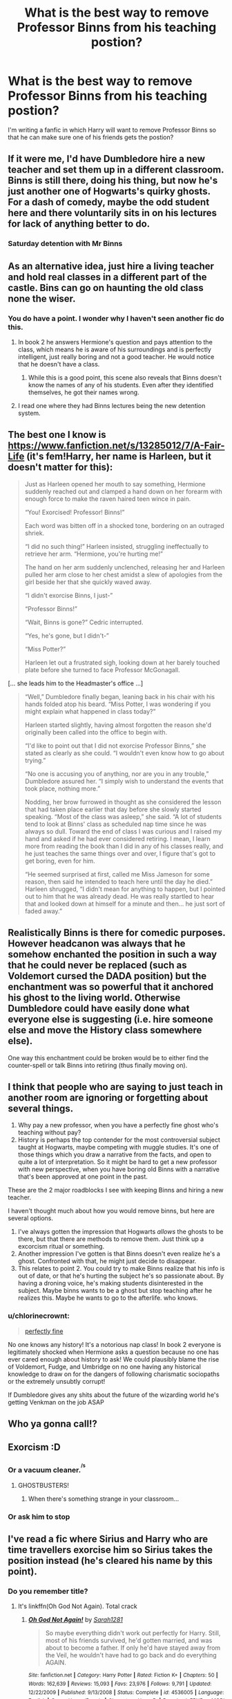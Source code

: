 #+TITLE: What is the best way to remove Professor Binns from his teaching postion?

* What is the best way to remove Professor Binns from his teaching postion?
:PROPERTIES:
:Score: 29
:DateUnix: 1600718149.0
:DateShort: 2020-Sep-21
:FlairText: Discussion
:END:
I'm writing a fanfic in which Harry will want to remove Professor Binns so that he can make sure one of his friends gets the postion?


** If it were me, I'd have Dumbledore hire a new teacher and set them up in a different classroom. Binns is still there, doing his thing, but now he's just another one of Hogwarts's quirky ghosts. For a dash of comedy, maybe the odd student here and there voluntarily sits in on his lectures for lack of anything better to do.
:PROPERTIES:
:Author: ParanoidDrone
:Score: 24
:DateUnix: 1600720653.0
:DateShort: 2020-Sep-22
:END:

*** Saturday detention with Mr Binns
:PROPERTIES:
:Author: MannOf97
:Score: 2
:DateUnix: 1600810448.0
:DateShort: 2020-Sep-23
:END:


** As an alternative idea, just hire a living teacher and hold real classes in a different part of the castle. Bins can go on haunting the old class none the wiser.
:PROPERTIES:
:Author: Darthmarrs
:Score: 44
:DateUnix: 1600719668.0
:DateShort: 2020-Sep-21
:END:

*** You do have a point. I wonder why I haven't seen another fic do this.
:PROPERTIES:
:Author: Termsndconditions
:Score: 5
:DateUnix: 1600746468.0
:DateShort: 2020-Sep-22
:END:

**** In book 2 he answers Hermione's question and pays attention to the class, which means he is aware of his surroundings and is perfectly intelligent, just really boring and not a good teacher. He would notice that he doesn't have a class.
:PROPERTIES:
:Author: RugDealerMan
:Score: 15
:DateUnix: 1600747467.0
:DateShort: 2020-Sep-22
:END:

***** While this is a good point, this scene also reveals that Binns doesn't know the names of any of his students. Even after they identified themselves, he got their names wrong.
:PROPERTIES:
:Author: CryptidGrimnoir
:Score: 3
:DateUnix: 1600772924.0
:DateShort: 2020-Sep-22
:END:


**** I read one where they had Binns lectures being the new detention system.
:PROPERTIES:
:Author: Im_Not_Even
:Score: 9
:DateUnix: 1600753050.0
:DateShort: 2020-Sep-22
:END:


** The best one I know is [[https://www.fanfiction.net/s/13285012/7/A-Fair-Life]] (it's fem!Harry, her name is Harleen, but it doesn't matter for this):

#+begin_quote
  Just as Harleen opened her mouth to say something, Hermione suddenly reached out and clamped a hand down on her forearm with enough force to make the raven haired teen wince in pain.

  “You! Exorcised! Professor! Binns!”

  Each word was bitten off in a shocked tone, bordering on an outraged shriek.

  “I did no such thing!” Harleen insisted, struggling ineffectually to retrieve her arm. “Hermione, you're hurting me!”

  The hand on her arm suddenly unclenched, releasing her and Harleen pulled her arm close to her chest amidst a slew of apologies from the girl beside her that she quickly waved away.

  “I didn't exorcise Binns, I just-”

  “Professor Binns!”

  “Wait, Binns is gone?” Cedric interrupted.

  “Yes, he's gone, but I didn't-”

  “Miss Potter?”

  Harleen let out a frustrated sigh, looking down at her barely touched plate before she turned to face Professor McGonagall.
#+end_quote

[... she leads him to the Headmaster's office ...]

#+begin_quote
  “Well,” Dumbledore finally began, leaning back in his chair with his hands folded atop his beard. “Miss Potter, I was wondering if you might explain what happened in class today?”

  Harleen started slightly, having almost forgotten the reason she'd originally been called into the office to begin with.

  “I'd like to point out that I did not exorcise Professor Binns,” she stated as clearly as she could. “I wouldn't even know how to go about trying.”

  “No one is accusing you of anything, nor are you in any trouble,” Dumbledore assured her. “I simply wish to understand the events that took place, nothing more.”

  Nodding, her brow furrowed in thought as she considered the lesson that had taken place earlier that day before she slowly started speaking. “Most of the class was asleep,” she said. “A lot of students tend to look at Binns' class as scheduled nap time since he was always so dull. Toward the end of class I was curious and I raised my hand and asked if he had ever considered retiring. I mean, I learn more from reading the book than I did in any of his classes really, and he just teaches the same things over and over, I figure that's got to get boring, even for him.

  “He seemed surprised at first, called me Miss Jameson for some reason, then said he intended to teach here until the day he died.” Harleen shrugged, “I didn't mean for anything to happen, but I pointed out to him that he was already dead. He was really startled to hear that and looked down at himself for a minute and then... he just sort of faded away.”
#+end_quote
:PROPERTIES:
:Author: ceplma
:Score: 41
:DateUnix: 1600719286.0
:DateShort: 2020-Sep-21
:END:


** Realistically Binns is there for comedic purposes. However headcanon was always that he somehow enchanted the position in such a way that he could never be replaced (such as Voldemort cursed the DADA position) but the enchantment was so powerful that it anchored his ghost to the living world. Otherwise Dumbledore could have easily done what everyone else is suggesting (i.e. hire someone else and move the History class somewhere else).

One way this enchantment could be broken would be to either find the counter-spell or talk Binns into retiring (thus finally moving on).
:PROPERTIES:
:Author: I_love_DPs
:Score: 15
:DateUnix: 1600724737.0
:DateShort: 2020-Sep-22
:END:


** I think that people who are saying to just teach in another room are ignoring or forgetting about several things.

1. Why pay a new professor, when you have a perfectly fine ghost who's teaching without pay?
2. History is perhaps the top contender for the most controversial subject taught at Hogwarts, maybe competing with muggle studies. It's one of those things which you draw a narrative from the facts, and open to quite a lot of interpretation. So it might be hard to get a new professor with new perspective, when you have boring old Binns with a narrative that's been approved at one point in the past.

These are the 2 major roadblocks I see with keeping Binns and hiring a new teacher.

I haven't thought much about how you would remove binns, but here are several options.

1. I've always gotten the impression that Hogwarts /allows/ the ghosts to be there, but that there are methods to remove them. Just think up a excorcism ritual or something.
2. Another impression I've gotten is that Binns doesn't even realize he's a ghost. Confronted with that, he might just decide to disappear.
3. This relates to point 2. You could try to make Binns realize that his info is out of date, or that he's hurting the subject he's so passionate about. By having a droning voice, he's making students disinterested in the subject. Maybe binns wants to be a ghost but stop teaching after he realizes this. Maybe he wants to go to the afterlife. who knows.
:PROPERTIES:
:Author: spacesleep
:Score: 9
:DateUnix: 1600728608.0
:DateShort: 2020-Sep-22
:END:

*** u/chlorinecrownt:
#+begin_quote
  [[https://i.kym-cdn.com/entries/icons/original/000/023/021/e02e5ffb5f980cd8262cf7f0ae00a4a9_press-x-to-doubt-memes-memesuper-la-noire-doubt-meme_419-238.png][perfectly fine]]
#+end_quote

No one knows any history! It's a notorious nap class! In book 2 everyone is legitimately shocked when Hermione asks a question because no one has ever cared enough about history to ask! We could plausibly blame the rise of Voldemort, Fudge, and Umbridge on no one having any historical knowledge to draw on for the dangers of following charismatic sociopaths or the extremely unsubtly corrupt!

If Dumbledore gives any shits about the future of the wizarding world he's getting Venkman on the job ASAP
:PROPERTIES:
:Author: chlorinecrownt
:Score: 4
:DateUnix: 1600746416.0
:DateShort: 2020-Sep-22
:END:


** Who ya gonna call!?
:PROPERTIES:
:Author: Azurey1chad
:Score: 3
:DateUnix: 1600736760.0
:DateShort: 2020-Sep-22
:END:


** Exorcism :D
:PROPERTIES:
:Author: B8MBEL
:Score: 9
:DateUnix: 1600718526.0
:DateShort: 2020-Sep-21
:END:

*** Or a vacuum cleaner.^{^{/s}}
:PROPERTIES:
:Author: Hellstrike
:Score: 5
:DateUnix: 1600718684.0
:DateShort: 2020-Sep-21
:END:

**** GHOSTBUSTERS!
:PROPERTIES:
:Author: B8MBEL
:Score: 9
:DateUnix: 1600718727.0
:DateShort: 2020-Sep-21
:END:

***** When there's something strange in your classroom...
:PROPERTIES:
:Author: harrypotterfan10
:Score: 6
:DateUnix: 1600728089.0
:DateShort: 2020-Sep-22
:END:


*** Or ask him to stop
:PROPERTIES:
:Author: hungrybluefish
:Score: 2
:DateUnix: 1600734915.0
:DateShort: 2020-Sep-22
:END:


** I've read a fic where Sirius and Harry who are time travellers exorcise him so Sirius takes the position instead (he's cleared his name by this point).
:PROPERTIES:
:Author: sailingg
:Score: 2
:DateUnix: 1600749760.0
:DateShort: 2020-Sep-22
:END:

*** Do you remember title?
:PROPERTIES:
:Author: B8MBEL
:Score: 1
:DateUnix: 1600757327.0
:DateShort: 2020-Sep-22
:END:

**** It's linkffn(Oh God Not Again). Total crack
:PROPERTIES:
:Author: sailingg
:Score: 3
:DateUnix: 1600784572.0
:DateShort: 2020-Sep-22
:END:

***** [[https://www.fanfiction.net/s/4536005/1/][*/Oh God Not Again!/*]] by [[https://www.fanfiction.net/u/674180/Sarah1281][/Sarah1281/]]

#+begin_quote
  So maybe everything didn't work out perfectly for Harry. Still, most of his friends survived, he'd gotten married, and was about to become a father. If only he'd have stayed away from the Veil, he wouldn't have had to go back and do everything AGAIN.
#+end_quote

^{/Site/:} ^{fanfiction.net} ^{*|*} ^{/Category/:} ^{Harry} ^{Potter} ^{*|*} ^{/Rated/:} ^{Fiction} ^{K+} ^{*|*} ^{/Chapters/:} ^{50} ^{*|*} ^{/Words/:} ^{162,639} ^{*|*} ^{/Reviews/:} ^{15,093} ^{*|*} ^{/Favs/:} ^{23,976} ^{*|*} ^{/Follows/:} ^{9,791} ^{*|*} ^{/Updated/:} ^{12/22/2009} ^{*|*} ^{/Published/:} ^{9/13/2008} ^{*|*} ^{/Status/:} ^{Complete} ^{*|*} ^{/id/:} ^{4536005} ^{*|*} ^{/Language/:} ^{English} ^{*|*} ^{/Genre/:} ^{Humor/Parody} ^{*|*} ^{/Characters/:} ^{Harry} ^{P.} ^{*|*} ^{/Download/:} ^{[[http://www.ff2ebook.com/old/ffn-bot/index.php?id=4536005&source=ff&filetype=epub][EPUB]]} ^{or} ^{[[http://www.ff2ebook.com/old/ffn-bot/index.php?id=4536005&source=ff&filetype=mobi][MOBI]]}

--------------

*FanfictionBot*^{2.0.0-beta} | [[https://github.com/FanfictionBot/reddit-ffn-bot/wiki/Usage][Usage]] | [[https://www.reddit.com/message/compose?to=tusing][Contact]]
:PROPERTIES:
:Author: FanfictionBot
:Score: 1
:DateUnix: 1600784596.0
:DateShort: 2020-Sep-22
:END:


** Maybe Harry could prank him (or get Fred and George to prank him) until he leaves?
:PROPERTIES:
:Author: HPLikemake
:Score: 2
:DateUnix: 1600752762.0
:DateShort: 2020-Sep-22
:END:


** I read one once where they hired a new History Professor and Binns made an off-hand remark about them taking their time to find his replacement before fading away.
:PROPERTIES:
:Author: Kingsonne
:Score: 2
:DateUnix: 1600758236.0
:DateShort: 2020-Sep-22
:END:


** When you finish it can you post it here?
:PROPERTIES:
:Author: harrypotterfan10
:Score: 2
:DateUnix: 1600774621.0
:DateShort: 2020-Sep-22
:END:

*** Of course!
:PROPERTIES:
:Score: 1
:DateUnix: 1600786638.0
:DateShort: 2020-Sep-22
:END:


** ✨𝓔𝔁𝓸𝓻𝓬𝓲𝓼𝓶✨
:PROPERTIES:
:Author: Ghosty_Bee
:Score: 2
:DateUnix: 1600725845.0
:DateShort: 2020-Sep-22
:END:


** Giant ethereal crowbar.
:PROPERTIES:
:Author: Vercalos
:Score: 1
:DateUnix: 1600728249.0
:DateShort: 2020-Sep-22
:END:


** Move him to a history museum.
:PROPERTIES:
:Author: Jahoan
:Score: 1
:DateUnix: 1600728700.0
:DateShort: 2020-Sep-22
:END:


** Move him down to Storage B, and fix the glitch?
:PROPERTIES:
:Author: sstephanjx
:Score: 1
:DateUnix: 1600730627.0
:DateShort: 2020-Sep-22
:END:


** I think one of the more hilarious/terrifying ways he's been removed was in the Inquisitor Carrow series - can't remember if it was Hermione or Carrow that opened a rift into the warp and tossed Binns through
:PROPERTIES:
:Author: dancortens
:Score: 1
:DateUnix: 1600777108.0
:DateShort: 2020-Sep-22
:END:

